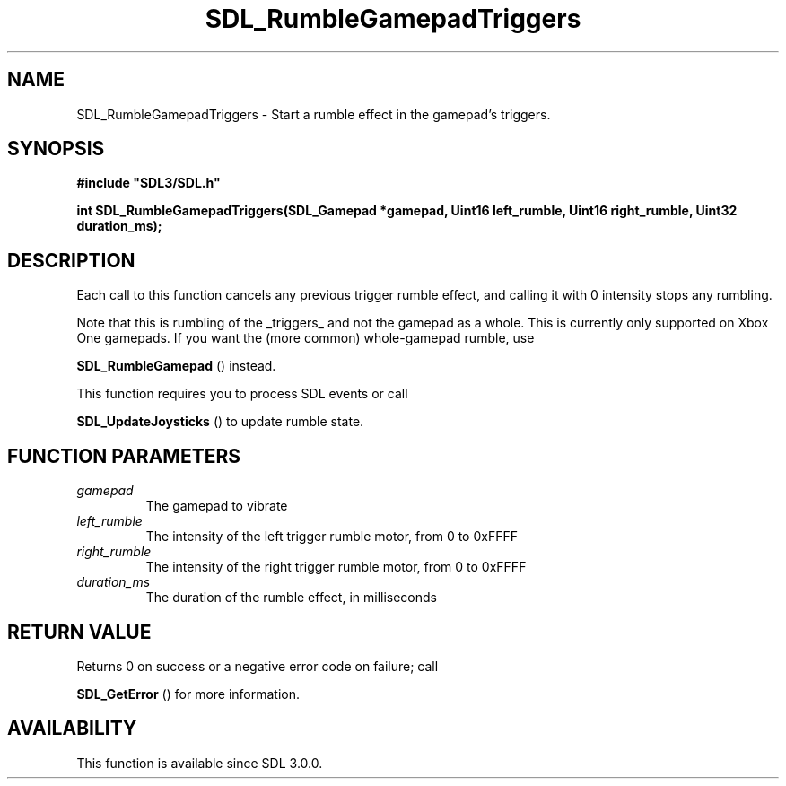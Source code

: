 .\" This manpage content is licensed under Creative Commons
.\"  Attribution 4.0 International (CC BY 4.0)
.\"   https://creativecommons.org/licenses/by/4.0/
.\" This manpage was generated from SDL's wiki page for SDL_RumbleGamepadTriggers:
.\"   https://wiki.libsdl.org/SDL_RumbleGamepadTriggers
.\" Generated with SDL/build-scripts/wikiheaders.pl
.\"  revision SDL-prerelease-3.0.0-3638-g5e1d9d19a
.\" Please report issues in this manpage's content at:
.\"   https://github.com/libsdl-org/sdlwiki/issues/new
.\" Please report issues in the generation of this manpage from the wiki at:
.\"   https://github.com/libsdl-org/SDL/issues/new?title=Misgenerated%20manpage%20for%20SDL_RumbleGamepadTriggers
.\" SDL can be found at https://libsdl.org/
.de URL
\$2 \(laURL: \$1 \(ra\$3
..
.if \n[.g] .mso www.tmac
.TH SDL_RumbleGamepadTriggers 3 "SDL 3.0.0" "SDL" "SDL3 FUNCTIONS"
.SH NAME
SDL_RumbleGamepadTriggers \- Start a rumble effect in the gamepad's triggers\[char46]
.SH SYNOPSIS
.nf
.B #include \(dqSDL3/SDL.h\(dq
.PP
.BI "int SDL_RumbleGamepadTriggers(SDL_Gamepad *gamepad, Uint16 left_rumble, Uint16 right_rumble, Uint32 duration_ms);
.fi
.SH DESCRIPTION
Each call to this function cancels any previous trigger rumble effect, and
calling it with 0 intensity stops any rumbling\[char46]

Note that this is rumbling of the _triggers_ and not the gamepad as a
whole\[char46] This is currently only supported on Xbox One gamepads\[char46] If you want
the (more common) whole-gamepad rumble, use

.BR SDL_RumbleGamepad
() instead\[char46]

This function requires you to process SDL events or call

.BR SDL_UpdateJoysticks
() to update rumble state\[char46]

.SH FUNCTION PARAMETERS
.TP
.I gamepad
The gamepad to vibrate
.TP
.I left_rumble
The intensity of the left trigger rumble motor, from 0 to 0xFFFF
.TP
.I right_rumble
The intensity of the right trigger rumble motor, from 0 to 0xFFFF
.TP
.I duration_ms
The duration of the rumble effect, in milliseconds
.SH RETURN VALUE
Returns 0 on success or a negative error code on failure; call

.BR SDL_GetError
() for more information\[char46]

.SH AVAILABILITY
This function is available since SDL 3\[char46]0\[char46]0\[char46]


